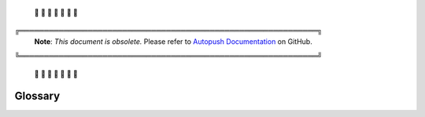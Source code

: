 .. _glossary:

 🚨 🚨 🚨 🚨 🚨 🚨 🚨

╔═════════════════════════════════════════════════════════════╗
 **Note**: *This document is obsolete.*
 Please refer to `Autopush Documentation <https://mozilla-services.github.io/autopush-rs>`_ on GitHub.
╚═════════════════════════════════════════════════════════════╝

 🚨 🚨 🚨 🚨 🚨 🚨 🚨


Glossary
========


.. glossary::

    AppServer
        A third-party Application Server that delivers notifications to client
        applications via Push.

    Bridging
       Using a third party or proprietary network in order to deliver
       Push notifications to an App. This may be preferred for mobile devices
       where such a network may improve battery life or other reasons.

    Channel
       A unique route between an :term:`AppServer` and the Application. May
       also be referred to as :term:`Subscription`

    CHID
       The Channel Subscription ID. Push assigns each subscription (or channel)
       a unique identifier.

    Message-ID
       A unique message ID. Each message for a given subscription is given a
       unique identifier that is returned to the :term:`AppServer` in the
       ``Location`` header.

    Notification
       A message sent to an endpoint node intended for delivery to a HTTP
       endpoint. Autopush stores these in the message tables.

    Router Type
       Every :term:`UAID` that connects has a router type. This indicates the
       type of routing to use when dispatching notifications. For most clients, this
       value will be ``webpush``. Clients using :term:`Bridging` it will use either
       ``gcm``, ``fcm``, ``apns``, or ``adm``.

    Subscription
       A unique route between an :term:`AppServer` and the Application. May
       also be referred to as a :term:`Channel`

    UAID
       The Push User Agent Registration ID. Push assigns each remote recipient
       (Firefox client) a unique identifier. These may occasionally be reset
       by the Push Service or the client.

    WebPush
       An IETF standard for communication between Push Services, the clients,
       and application servers.

       See: https://datatracker.ietf.org/doc/draft-ietf-webpush-protocol/

